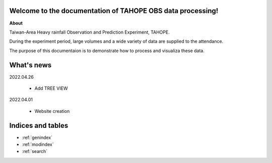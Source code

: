 .. cwbplot documentation master file, created by
   sphinx-quickstart on Fri Aug 27 20:54:08 2021.
   You can adapt this file completely to your liking, but it should at least
   contain the root `toctree` directive.

**Welcome to the documentation of TAHOPE OBS data processing!**
===================================================================

**About**

Taiwan-Area Heavy rainfall Observation and Prediction Experiment, TAHOPE.

During the experiment period, large volumes and a wide variety of data are supplied to the attendance.

The purpose of this documentaion is to demonstrate how to process and visualiza these data.


.. panels::
    :column: text-center col-lg-6 col-md-6 col-sm-12 col-xs-12 p-2
    :card: +my-2
    :img-top-cls: w-75 m-auto p-2
    :body: d-none

    ---
    :img-top: image/in_fa_ty.jpg
    ++++
    .. link-button:: example/TAHOPE_CWB_data_demonstration
        :type: ref
        :text: Data Processing
        :classes: btn-outline-dark btn-block stretched-link

    ---
    :img-top: image/tree_structrued_DIR.jpg
    ++++
    .. link-button:: example/TREE_VIEW
        :type: ref
        :text: Each data path
        :classes: btn-outline-dark btn-block stretched-link

    ---
    :img-top: image/Documentofdata.jpg
    ++++
    .. link-button:: example/DATA_DOCUMENT
               :type: ref
        :text: Each data path
        :classes: btn-outline-dark btn-block stretched-link



What's news
==============
2022.04.26

    * Add TREE VIEW

2022.04.01

    * Website creation

Indices and tables
==================

* :ref:`genindex`
* :ref:`modindex`
* :ref:`search`
